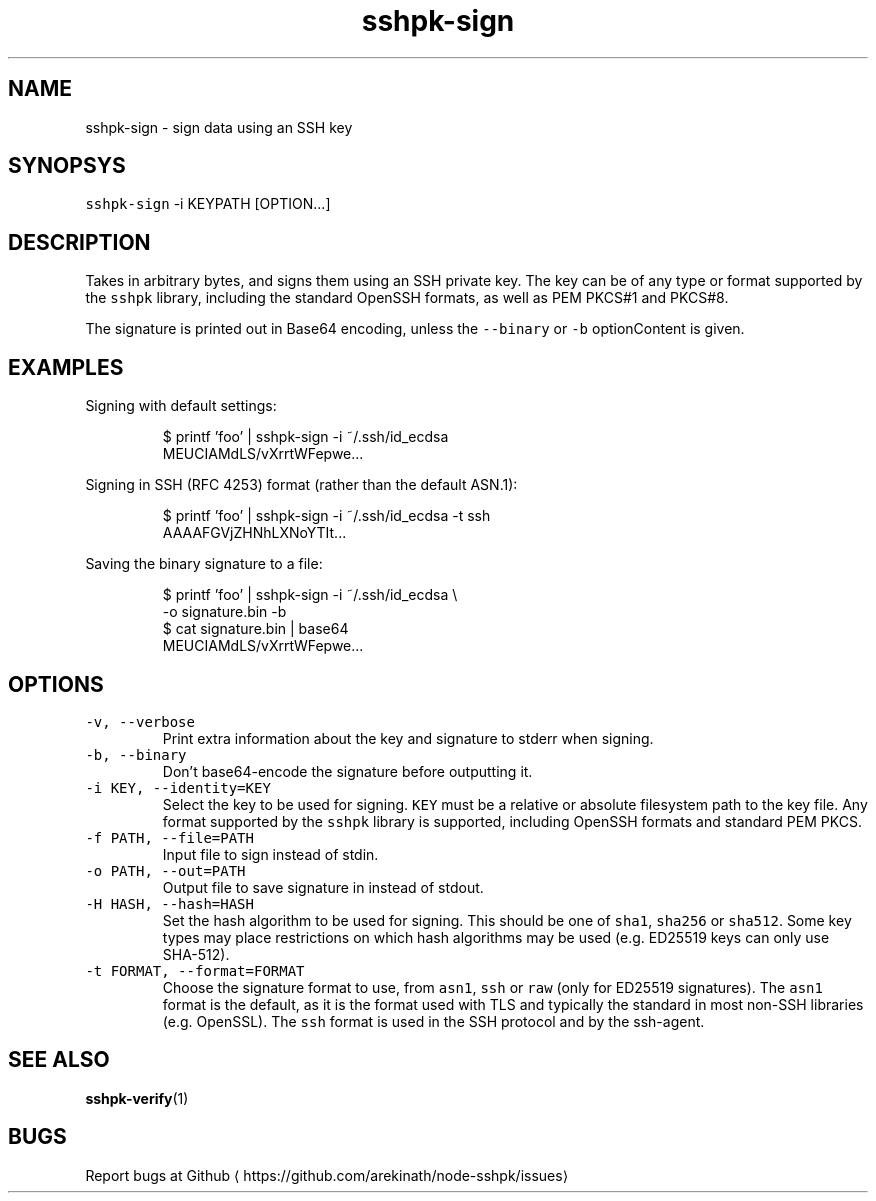 .TH sshpk\-sign 1 "Jan 2016" sshpk "sshpk Commands"
.SH NAME
.PP
sshpk\-sign \- sign data using an SSH key
.SH SYNOPSYS
.PP
\fB\fCsshpk\-sign\fR \-i KEYPATH [OPTION...]
.SH DESCRIPTION
.PP
Takes in arbitrary bytes, and signs them using an SSH private key. The key can
be of any type or format supported by the \fB\fCsshpk\fR library, including the
standard OpenSSH formats, as well as PEM PKCS#1 and PKCS#8.
.PP
The signature is printed out in Base64 encoding, unless the \fB\fC\-\-binary\fR or \fB\fC\-b\fR
optionContent is given.
.SH EXAMPLES
.PP
Signing with default settings:
.PP
.RS
.nf
$ printf 'foo' | sshpk\-sign \-i ~/.ssh/id_ecdsa
MEUCIAMdLS/vXrrtWFepwe...
.fi
.RE
.PP
Signing in SSH (RFC 4253) format (rather than the default ASN.1):
.PP
.RS
.nf
$ printf 'foo' | sshpk\-sign \-i ~/.ssh/id_ecdsa \-t ssh
AAAAFGVjZHNhLXNoYTIt...
.fi
.RE
.PP
Saving the binary signature to a file:
.PP
.RS
.nf
$ printf 'foo' | sshpk\-sign \-i ~/.ssh/id_ecdsa \\
                            \-o signature.bin \-b
$ cat signature.bin | base64
MEUCIAMdLS/vXrrtWFepwe...
.fi
.RE
.SH OPTIONS
.TP
\fB\fC\-v, \-\-verbose\fR
Print extra information about the key and signature to stderr when signing.
.TP
\fB\fC\-b, \-\-binary\fR
Don't base64\-encode the signature before outputting it.
.TP
\fB\fC\-i KEY, \-\-identity=KEY\fR
Select the key to be used for signing. \fB\fCKEY\fR must be a relative or absolute
filesystem path to the key file. Any format supported by the \fB\fCsshpk\fR library
is supported, including OpenSSH formats and standard PEM PKCS.
.TP
\fB\fC\-f PATH, \-\-file=PATH\fR
Input file to sign instead of stdin.
.TP
\fB\fC\-o PATH, \-\-out=PATH\fR
Output file to save signature in instead of stdout.
.TP
\fB\fC\-H HASH, \-\-hash=HASH\fR
Set the hash algorithm to be used for signing. This should be one of \fB\fCsha1\fR,
\fB\fCsha256\fR or \fB\fCsha512\fR\&. Some key types may place restrictions on which hash
algorithms may be used (e.g. ED25519 keys can only use SHA\-512).
.TP
\fB\fC\-t FORMAT, \-\-format=FORMAT\fR
Choose the signature format to use, from \fB\fCasn1\fR, \fB\fCssh\fR or \fB\fCraw\fR (only for
ED25519 signatures). The \fB\fCasn1\fR format is the default, as it is the format
used with TLS and typically the standard in most non\-SSH libraries (e.g.
OpenSSL). The \fB\fCssh\fR format is used in the SSH protocol and by the ssh\-agent.
.SH SEE ALSO
.PP
.BR sshpk-verify (1)
.SH BUGS
.PP
Report bugs at Github
\[la]https://github.com/arekinath/node-sshpk/issues\[ra]
